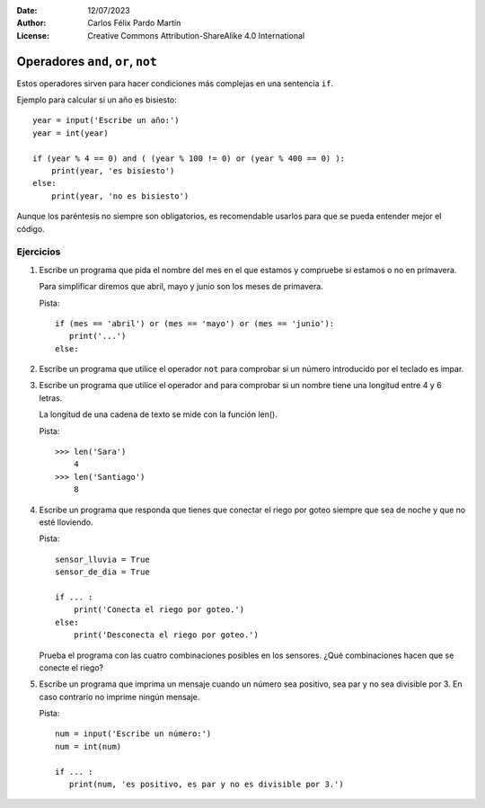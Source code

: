 ﻿:Date: 12/07/2023
:Author: Carlos Félix Pardo Martín
:License: Creative Commons Attribution-ShareAlike 4.0 International


.. _python-if-and-or-not:

Operadores ``and``, ``or``, ``not``
===================================
Estos operadores sirven para hacer condiciones más complejas
en una sentencia ``if``.

Ejemplo para calcular si un año es bisiesto::

    year = input('Escribe un año:')
    year = int(year)

    if (year % 4 == 0) and ( (year % 100 != 0) or (year % 400 == 0) ):
        print(year, 'es bisiesto')
    else:
        print(year, 'no es bisiesto')

Aunque los paréntesis no siempre son obligatorios, es recomendable
usarlos para que se pueda entender mejor el código.


Ejercicios
----------

#. Escribe un programa que pida el nombre del mes en el que estamos
   y compruebe si estamos o no en primavera.

   Para simplificar diremos que abril, mayo y junio son los meses de
   primavera.

   Pista::

      if (mes == 'abril') or (mes == 'mayo') or (mes == 'junio'):
         print('...')
      else:


#. Escribe un programa que utilice el operador ``not`` para comprobar
   si un número introducido por el teclado es impar.


#. Escribe un programa que utilice el operador ``and`` para comprobar
   si un nombre tiene una longitud entre 4 y 6 letras.

   La longitud de una cadena de texto se mide con la función len().

   Pista::

      >>> len('Sara')
          4
      >>> len('Santiago')
          8


#. Escribe un programa que responda que tienes que conectar el riego
   por goteo siempre que sea de noche y que no esté lloviendo.

   Pista::

      sensor_lluvia = True
      sensor_de_dia = True

      if ... :
          print('Conecta el riego por goteo.')
      else:
          print('Desconecta el riego por goteo.')

   Prueba el programa con las cuatro combinaciones posibles en los
   sensores. ¿Qué combinaciones hacen que se conecte el riego?


#. Escribe un programa que imprima un mensaje cuando un número
   sea positivo, sea par y no sea divisible por 3. En caso
   contrario no imprime ningún mensaje.

   Pista::

      num = input('Escribe un número:')
      num = int(num)

      if ... :
         print(num, 'es positivo, es par y no es divisible por 3.')

